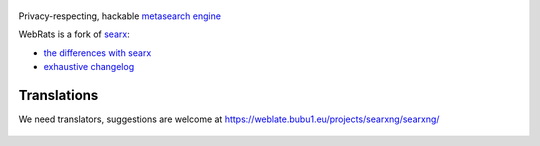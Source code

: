 .. SPDX-License-Identifier: AGPL-3.0-or-later

.. figure:: https://www.webrats.xyz/s/static/themes/oscar/img/webrats.svg
   :target: https://theeddie.github.io/searxng/
   :alt: Webrats.xyz
   :width: 100%
   :align: center
   




Privacy-respecting, hackable `metasearch engine`_




.. _metasearch engine: https://en.wikipedia.org/wiki/Metasearch_engine

.. |WebRats logo| image:: https://www.webrats.xyz/s/static/themes/oscar/img/webrats.svg
   


WebRats is a fork of `searx`_:

* `the differences with searx <https://github.com/searxng/searxng/issues/46>`_
* `exhaustive changelog <https://github.com/searxng/searxng/wiki/Changes-from-version-1.0.0>`_

.. _searx: https://github.com/searx/searx

 
Translations
""""""""""""

We need translators, suggestions are welcome at https://weblate.bubu1.eu/projects/searxng/searxng/

.. figure:: https://weblate.bubu1.eu/widgets/searxng/-/multi-auto.svg
   :target: https://weblate.bubu1.eu/projects/searxng/
|WebRats logo|
